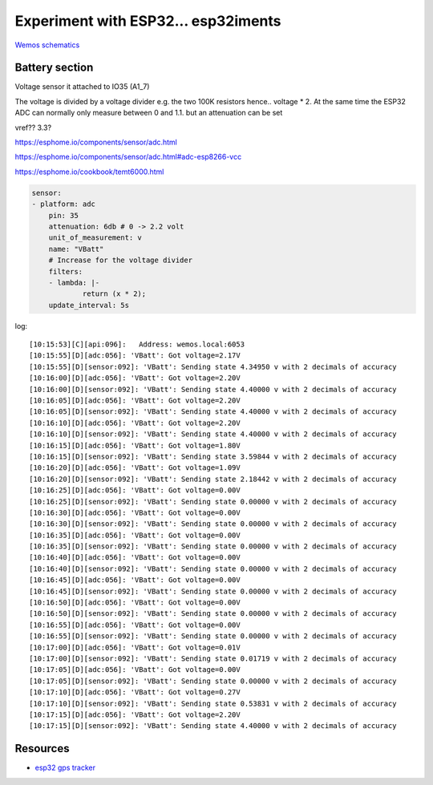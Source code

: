 Experiment with ESP32... esp32iments
####################################

`Wemos schematics <docs/sch_d32_v1.0.0.pdf>`_

Battery section
---------------


.. image:: img/batt_section.png

Voltage sensor it attached to IO35 (A1_7) 

.. image:: img/io_35.png 
The voltage is divided by a voltage divider e.g. the two 100K resistors hence.. voltage * 2. At the same time the ESP32 ADC can normally only measure between 0 and 1.1. but an attenuation can be set  

vref?? 3.3?


https://esphome.io/components/sensor/adc.html

https://esphome.io/components/sensor/adc.html#adc-esp8266-vcc


https://esphome.io/cookbook/temt6000.html

.. code-block::


    sensor:
    - platform: adc
        pin: 35
        attenuation: 6db # 0 -> 2.2 volt
        unit_of_measurement: v
        name: "VBatt"
        # Increase for the voltage divider
        filters:
        - lambda: |-
                return (x * 2); 
        update_interval: 5s


log::

    [10:15:53][C][api:096]:   Address: wemos.local:6053
    [10:15:55][D][adc:056]: 'VBatt': Got voltage=2.17V
    [10:15:55][D][sensor:092]: 'VBatt': Sending state 4.34950 v with 2 decimals of accuracy
    [10:16:00][D][adc:056]: 'VBatt': Got voltage=2.20V
    [10:16:00][D][sensor:092]: 'VBatt': Sending state 4.40000 v with 2 decimals of accuracy
    [10:16:05][D][adc:056]: 'VBatt': Got voltage=2.20V
    [10:16:05][D][sensor:092]: 'VBatt': Sending state 4.40000 v with 2 decimals of accuracy
    [10:16:10][D][adc:056]: 'VBatt': Got voltage=2.20V
    [10:16:10][D][sensor:092]: 'VBatt': Sending state 4.40000 v with 2 decimals of accuracy
    [10:16:15][D][adc:056]: 'VBatt': Got voltage=1.80V
    [10:16:15][D][sensor:092]: 'VBatt': Sending state 3.59844 v with 2 decimals of accuracy
    [10:16:20][D][adc:056]: 'VBatt': Got voltage=1.09V
    [10:16:20][D][sensor:092]: 'VBatt': Sending state 2.18442 v with 2 decimals of accuracy
    [10:16:25][D][adc:056]: 'VBatt': Got voltage=0.00V
    [10:16:25][D][sensor:092]: 'VBatt': Sending state 0.00000 v with 2 decimals of accuracy
    [10:16:30][D][adc:056]: 'VBatt': Got voltage=0.00V
    [10:16:30][D][sensor:092]: 'VBatt': Sending state 0.00000 v with 2 decimals of accuracy
    [10:16:35][D][adc:056]: 'VBatt': Got voltage=0.00V
    [10:16:35][D][sensor:092]: 'VBatt': Sending state 0.00000 v with 2 decimals of accuracy
    [10:16:40][D][adc:056]: 'VBatt': Got voltage=0.00V
    [10:16:40][D][sensor:092]: 'VBatt': Sending state 0.00000 v with 2 decimals of accuracy
    [10:16:45][D][adc:056]: 'VBatt': Got voltage=0.00V
    [10:16:45][D][sensor:092]: 'VBatt': Sending state 0.00000 v with 2 decimals of accuracy
    [10:16:50][D][adc:056]: 'VBatt': Got voltage=0.00V
    [10:16:50][D][sensor:092]: 'VBatt': Sending state 0.00000 v with 2 decimals of accuracy
    [10:16:55][D][adc:056]: 'VBatt': Got voltage=0.00V
    [10:16:55][D][sensor:092]: 'VBatt': Sending state 0.00000 v with 2 decimals of accuracy
    [10:17:00][D][adc:056]: 'VBatt': Got voltage=0.01V
    [10:17:00][D][sensor:092]: 'VBatt': Sending state 0.01719 v with 2 decimals of accuracy
    [10:17:05][D][adc:056]: 'VBatt': Got voltage=0.00V
    [10:17:05][D][sensor:092]: 'VBatt': Sending state 0.00000 v with 2 decimals of accuracy
    [10:17:10][D][adc:056]: 'VBatt': Got voltage=0.27V
    [10:17:10][D][sensor:092]: 'VBatt': Sending state 0.53831 v with 2 decimals of accuracy
    [10:17:15][D][adc:056]: 'VBatt': Got voltage=2.20V
    [10:17:15][D][sensor:092]: 'VBatt': Sending state 4.40000 v with 2 decimals of accuracy


Resources
---------

* `esp32 gps tracker <https://www.iotdesignpro.com/projects/esp32-gps-tracker-iot-based-vehicle-tracking-system>`_

